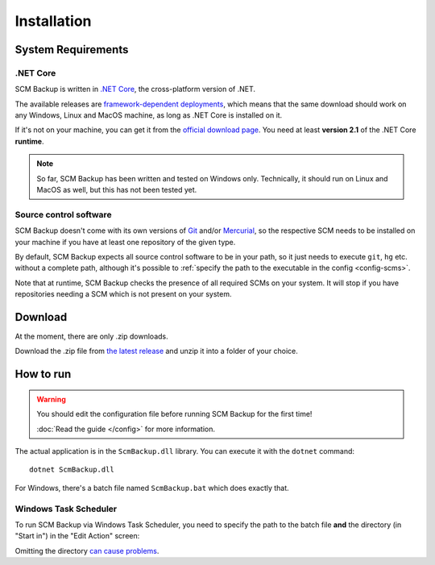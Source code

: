 Installation
============

.. _install-requirements:

System Requirements
-------------------

.NET Core
+++++++++

SCM Backup is written in `.NET Core <https://dotnet.github.io/>`_, the cross-platform version of .NET.

The available releases are `framework-dependent deployments <https://docs.microsoft.com/en-us/dotnet/core/deploying/>`_, which means that the same download should work on any Windows, Linux and MacOS machine, as long as .NET Core is installed on it.

If it's not on your machine, you can get it from the `official download page <https://www.microsoft.com/net/download>`_. You need at least **version 2.1** of the .NET Core **runtime**.

.. note::

    So far, SCM Backup has been written and tested on Windows only. Technically, it should run on Linux and MacOS as well, but this has not been tested yet.


Source control software
+++++++++++++++++++++++

SCM Backup doesn't come with its own versions of `Git <https://git-scm.com/>`_ and/or `Mercurial <https://www.mercurial-scm.org/>`_, so the respective SCM needs to be installed on your machine if you have at least one repository of the given type.

By default, SCM Backup expects all source control software to be in your path, so it just needs to execute ``git``, ``hg`` etc. without a complete path, although it's possible to :ref:`specify the path to the executable in the config <config-scms>`.

Note that at runtime, SCM Backup checks the presence of all required SCMs on your system. It will stop if you have repositories needing a SCM which is not present on your system.


Download
--------

At the moment, there are only .zip downloads.

Download the .zip file from `the latest release <https://github.com/christianspecht/scm-backup/releases/latest>`_ and unzip it into a folder of your choice.


How to run
----------

.. warning::

    You should edit the configuration file before running SCM Backup for the first time!
    
    :doc:`Read the guide </config>` for more information.

The actual application is in the ``ScmBackup.dll`` library. You can execute it with the ``dotnet`` command::

    dotnet ScmBackup.dll

For Windows, there's a batch file named ``ScmBackup.bat`` which does exactly that.


Windows Task Scheduler
++++++++++++++++++++++

To run SCM Backup via Windows Task Scheduler, you need to specify the path to the batch file **and** the directory (in "Start in") in the "Edit Action" screen:

.. image:: install-scheduler.png

Omitting the directory `can cause problems <https://github.com/christianspecht/scm-backup/issues/30>`_.


